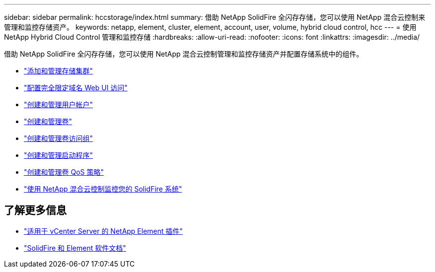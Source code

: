 ---
sidebar: sidebar 
permalink: hccstorage/index.html 
summary: 借助 NetApp SolidFire 全闪存存储，您可以使用 NetApp 混合云控制来管理和监控存储资产。 
keywords: netapp, element, cluster, element, account, user, volume, hybrid cloud control, hcc 
---
= 使用 NetApp Hybrid Cloud Control 管理和监控存储
:hardbreaks:
:allow-uri-read: 
:nofooter: 
:icons: font
:linkattrs: 
:imagesdir: ../media/


[role="lead"]
借助 NetApp SolidFire 全闪存存储，您可以使用 NetApp 混合云控制管理和监控存储资产并配置存储系统中的组件。

* link:task-hcc-manage-storage-clusters.html["添加和管理存储集群"]
* link:task-setup-configure-fqdn-web-ui-access.html["配置完全限定域名 Web UI 访问"]
* link:task-hcc-manage-accounts.html["创建和管理用户帐户"]
* link:task-hcc-manage-vol-management.html["创建和管理卷"]
* link:task-hcc-manage-vol-access-groups.html["创建和管理卷访问组"]
* link:task-hcc-manage-initiators.html["创建和管理启动程序"]
* link:task-hcc-qos-policies.html["创建和管理卷 QoS 策略"]
* link:task-hcc-dashboard.html["使用 NetApp 混合云控制监控您的 SolidFire 系统"]


[discrete]
== 了解更多信息

* https://docs.netapp.com/us-en/vcp/index.html["适用于 vCenter Server 的 NetApp Element 插件"^]
* https://docs.netapp.com/us-en/element-software/index.html["SolidFire 和 Element 软件文档"]

